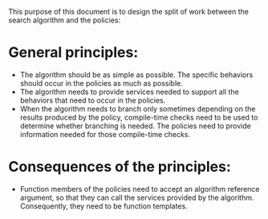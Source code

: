 This purpose of this document is to design the split of work between the search algorithm and the policies:
* General principles:
- The algorithm should be as simple as possible. The specific behaviors should occur in the policies as much as possible.
- The algorithm needs to provide services needed to support all the behaviors that need to occur in the policies.
- When the algorithm needs to branch only sometimes depending on the results produced by the policy, compile-time checks need to be used to determine whether branching is needed. The policies need to provide information needed for those compile-time checks.
* Consequences of the principles:
- Function members of the policies need to accept an algorithm reference argument, so that they can call the services provided by the algorithm. Consequently, they need to be function templates.
